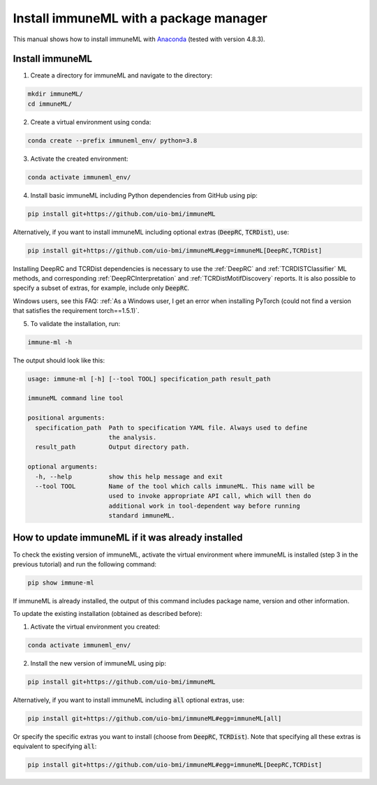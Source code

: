 Install immuneML with a package manager
=========================================

This manual shows how to install immuneML with `Anaconda <https://docs.anaconda.com/anaconda/install/>`_ (tested with version 4.8.3).


Install immuneML
-----------------

1. Create a directory for immuneML and navigate to the directory:

.. code-block:: console

  mkdir immuneML/
  cd immuneML/

2. Create a virtual environment using conda:

.. code-block:: console

  conda create --prefix immuneml_env/ python=3.8

3. Activate the created environment:

.. code-block:: console

  conda activate immuneml_env/

4. Install basic immuneML including Python dependencies from GitHub using pip:

.. code-block:: console

  pip install git+https://github.com/uio-bmi/immuneML

Alternatively, if you want to install immuneML including optional extras (:code:`DeepRC`, :code:`TCRDist`), use:

.. code-block:: console

  pip install git+https://github.com/uio-bmi/immuneML#egg=immuneML[DeepRC,TCRDist]

Installing DeepRC and TCRDist dependencies is necessary to use the :ref:`DeepRC` and :ref:`TCRDISTClassifier` ML methods, and corresponding :ref:`DeepRCInterpretation` and :ref:`TCRDistMotifDiscovery` reports.
It is also possible to specify a subset of extras, for example, include only :code:`DeepRC`.

Windows users, see this FAQ: :ref:`As a Windows user, I get an error when installing PyTorch (could not find a version that satisfies the requirement torch==1.5.1)`.

5. To validate the installation, run:

.. code-block:: console

  immune-ml -h

The output should look like this:

.. code-block:: console

  usage: immune-ml [-h] [--tool TOOL] specification_path result_path

  immuneML command line tool

  positional arguments:
    specification_path  Path to specification YAML file. Always used to define
                        the analysis.
    result_path         Output directory path.

  optional arguments:
    -h, --help          show this help message and exit
    --tool TOOL         Name of the tool which calls immuneML. This name will be
                        used to invoke appropriate API call, which will then do
                        additional work in tool-dependent way before running
                        standard immuneML.


How to update immuneML if it was already installed
--------------------------------------------------

To check the existing version of immuneML, activate the virtual environment where immuneML is installed (step 3 in the previous tutorial) and run the following command:

.. code-block:: console

  pip show immune-ml

If immuneML is already installed, the output of this command includes package name, version and other information.

To update the existing installation (obtained as described before):

1. Activate the virtual environment you created:

.. code-block:: console

  conda activate immuneml_env/

2. Install the new version of immuneML using pip:

.. code-block:: console

  pip install git+https://github.com/uio-bmi/immuneML


Alternatively, if you want to install immuneML including :code:`all` optional extras, use:

.. code-block:: console

  pip install git+https://github.com/uio-bmi/immuneML#egg=immuneML[all]

Or specify the specific extras you want to install (choose from :code:`DeepRC`, :code:`TCRDist`).
Note that specifying all these extras is equivalent to specifying :code:`all`:

.. code-block:: console

  pip install git+https://github.com/uio-bmi/immuneML#egg=immuneML[DeepRC,TCRDist]

